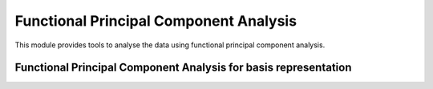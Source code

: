 Functional Principal Component Analysis
=======================================

This module provides tools to analyse the data using functional principal
component analysis.

Functional Principal Component Analysis for basis representation
----------------------------------------------------------------

.. autosummary::
   :toctree: autosummary

   skfda.exploratory.fpca.fpca.FPCABasis